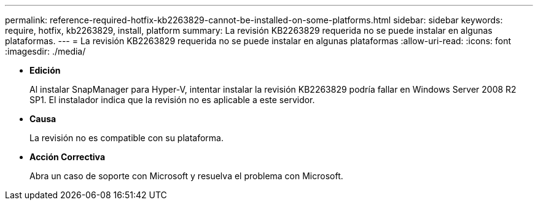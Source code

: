 ---
permalink: reference-required-hotfix-kb2263829-cannot-be-installed-on-some-platforms.html 
sidebar: sidebar 
keywords: require, hotfix, kb2263829, install, platform 
summary: La revisión KB2263829 requerida no se puede instalar en algunas plataformas. 
---
= La revisión KB2263829 requerida no se puede instalar en algunas plataformas
:allow-uri-read: 
:icons: font
:imagesdir: ./media/


* *Edición*
+
Al instalar SnapManager para Hyper-V, intentar instalar la revisión KB2263829 podría fallar en Windows Server 2008 R2 SP1. El instalador indica que la revisión no es aplicable a este servidor.

* *Causa*
+
La revisión no es compatible con su plataforma.

* *Acción Correctiva*
+
Abra un caso de soporte con Microsoft y resuelva el problema con Microsoft.


